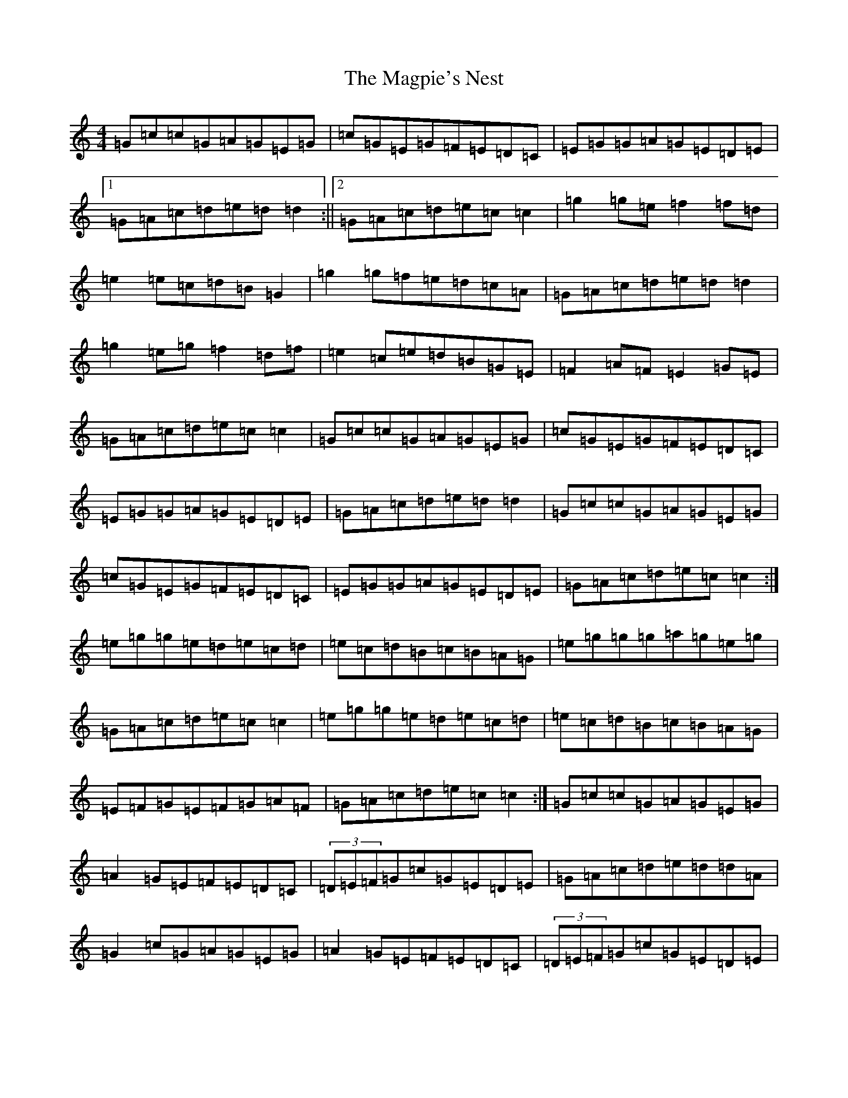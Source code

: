 X: 13134
T: Magpie's Nest, The
S: https://thesession.org/tunes/5831#setting17761
Z: D Major
R: reel
M: 4/4
L: 1/8
K: C Major
=G=c=c=G=A=G=E=G|=c=G=E=G=F=E=D=C|=E=G=G=A=G=E=D=E|1=G=A=c=d=e=d=d2:||2=G=A=c=d=e=c=c2|=g2=g=e=f2=f=d|=e2=e=c=d=B=G2|=g2=g=f=e=d=c=A|=G=A=c=d=e=d=d2|=g2=e=g=f2=d=f|=e2=c=e=d=B=G=E|=F2=A=F=E2=G=E|=G=A=c=d=e=c=c2|=G=c=c=G=A=G=E=G|=c=G=E=G=F=E=D=C|=E=G=G=A=G=E=D=E|=G=A=c=d=e=d=d2|=G=c=c=G=A=G=E=G|=c=G=E=G=F=E=D=C|=E=G=G=A=G=E=D=E|=G=A=c=d=e=c=c2:|=e=g=g=e=d=e=c=d|=e=c=d=B=c=B=A=G|=e=g=g=g=a=g=e=g|=G=A=c=d=e=c=c2|=e=g=g=e=d=e=c=d|=e=c=d=B=c=B=A=G|=E=F=G=E=F=G=A=F|=G=A=c=d=e=c=c2:|=G=c=c=G=A=G=E=G|=A2=G=E=F=E=D=C|(3=D=E=F=G=c=G=E=D=E|=G=A=c=d=e=d=d=A|=G2=c=G=A=G=E=G|=A2=G=E=F=E=D=C|(3=D=E=F=G=c=G=E=D=E|1=G=A=c=d=e=c=c=A:||2=G=A=c=d=e=c=c=e|:=g3=e=f=e=d=g|=e=d=c=e=d=A=A=G|=e=g=g2=e=d=c=A|=G=A=c=d=e=d=d2|=e=g=g=e=f=e=d=f|=e=d=c=e=d=c=A=G|=D=E=G=E=F=G=A=F|1=G=A=c=d=e=c=c=e:||2=G=A=c=d=e=c=d=c|